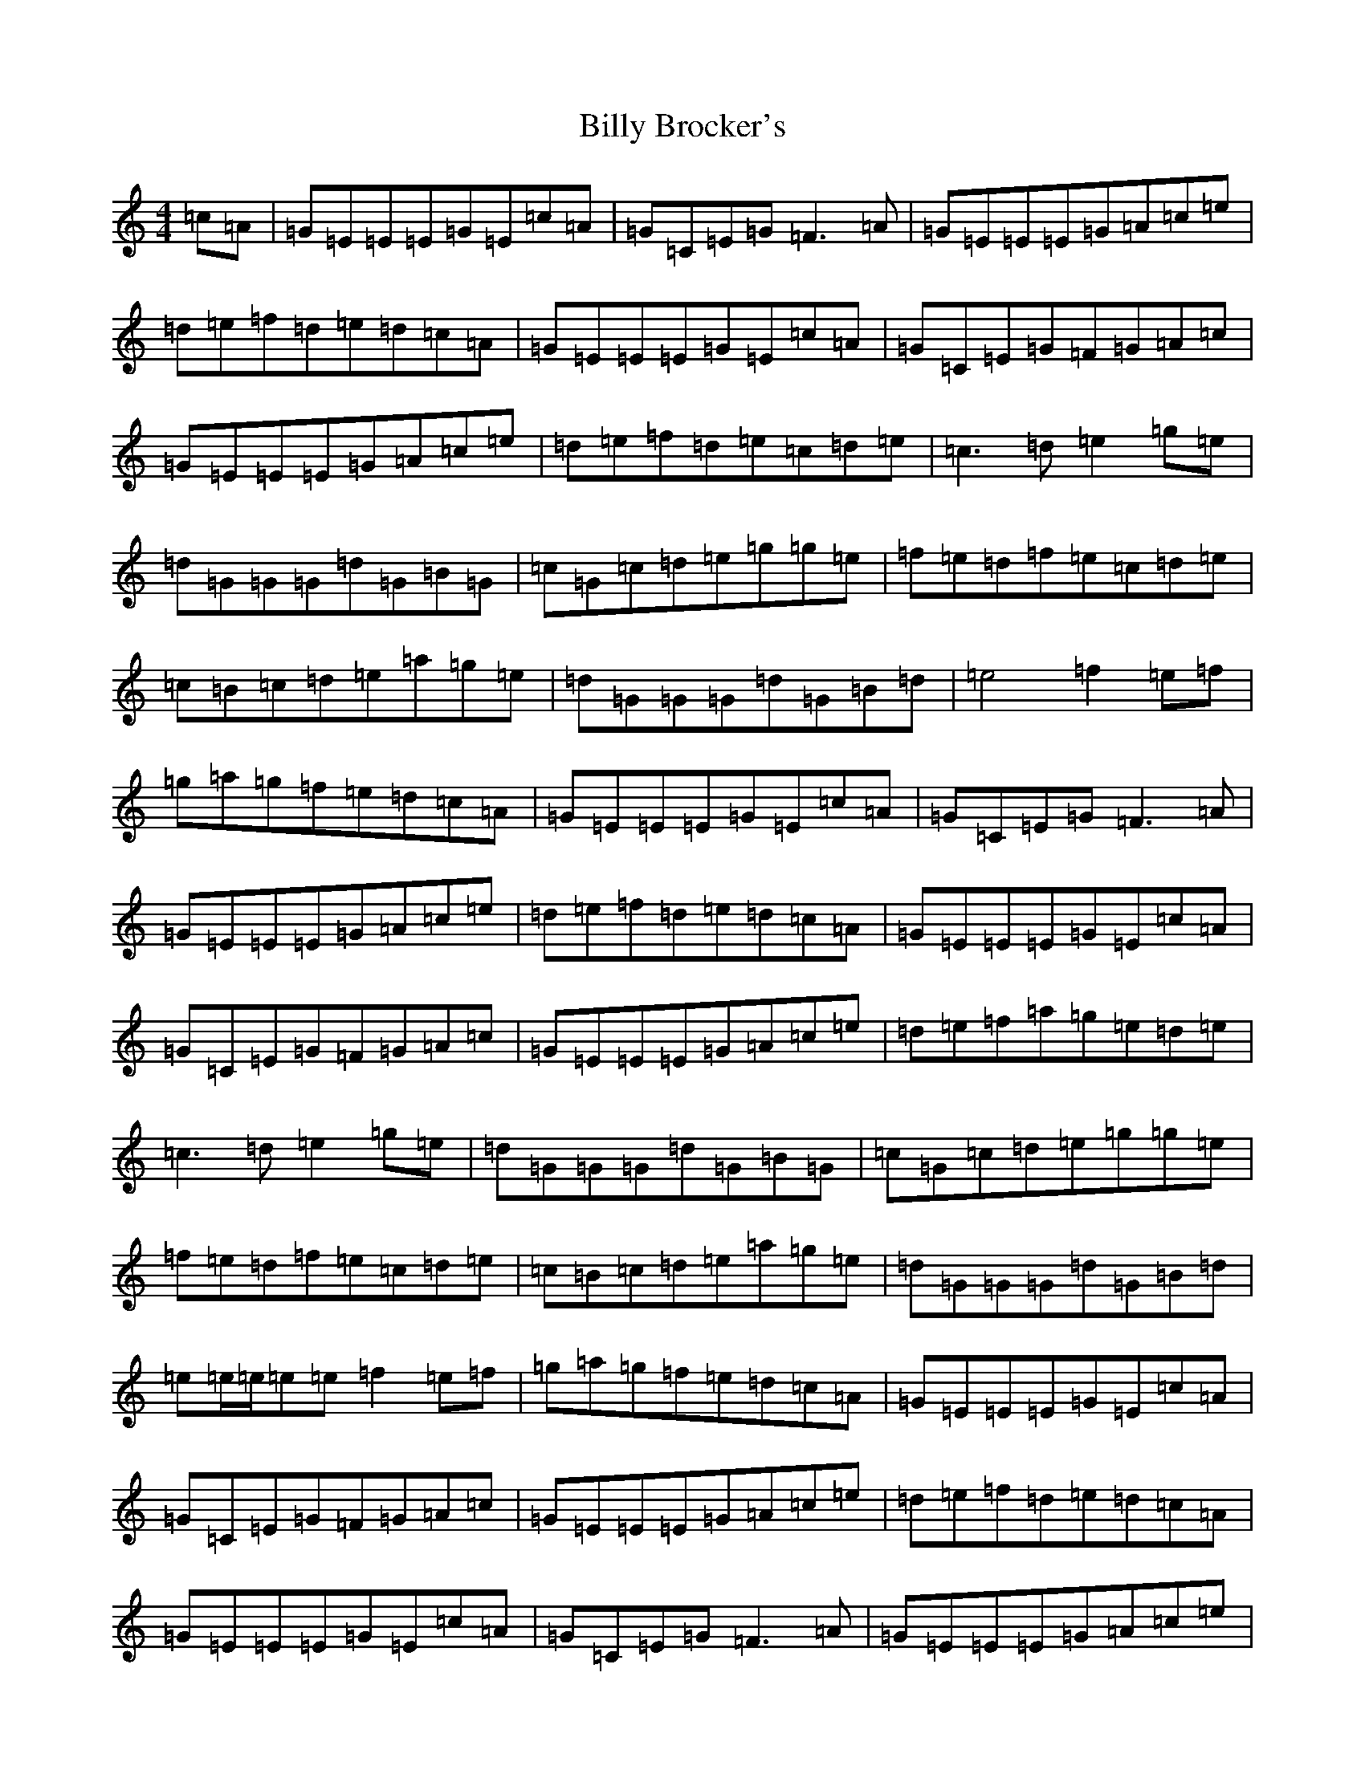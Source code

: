 X: 1863
T: Billy Brocker's
S: https://thesession.org/tunes/1872#setting15310
R: reel
M:4/4
L:1/8
K: C Major
=c=A|=G=E=E=E=G=E=c=A|=G=C=E=G=F3=A|=G=E=E=E=G=A=c=e|=d=e=f=d=e=d=c=A|=G=E=E=E=G=E=c=A|=G=C=E=G=F=G=A=c|=G=E=E=E=G=A=c=e|=d=e=f=d=e=c=d=e|=c3=d=e2=g=e|=d=G=G=G=d=G=B=G|=c=G=c=d=e=g=g=e|=f=e=d=f=e=c=d=e|=c=B=c=d=e=a=g=e|=d=G=G=G=d=G=B=d|=e4=f2=e=f|=g=a=g=f=e=d=c=A|=G=E=E=E=G=E=c=A|=G=C=E=G=F3=A|=G=E=E=E=G=A=c=e|=d=e=f=d=e=d=c=A|=G=E=E=E=G=E=c=A|=G=C=E=G=F=G=A=c|=G=E=E=E=G=A=c=e|=d=e=f=a=g=e=d=e|=c3=d=e2=g=e|=d=G=G=G=d=G=B=G|=c=G=c=d=e=g=g=e|=f=e=d=f=e=c=d=e|=c=B=c=d=e=a=g=e|=d=G=G=G=d=G=B=d|=e=e/2=e/2=e=e=f2=e=f|=g=a=g=f=e=d=c=A|=G=E=E=E=G=E=c=A|=G=C=E=G=F=G=A=c|=G=E=E=E=G=A=c=e|=d=e=f=d=e=d=c=A|=G=E=E=E=G=E=c=A|=G=C=E=G=F3=A|=G=E=E=E=G=A=c=e|=d=e=f=a=g=e=d=e|=c3=d=e2=g=e|=d=G=G=G=d=G=B=G|=c=G=c=d=e=g=g=e|=f=e=d=f=e=c=d=e|=c=B=c=d=e=g=g=e|=d=G=G=G=d=G=B=d|=e4=f2=e=f|=g=a=g=f=e=d=c=A|=G4|